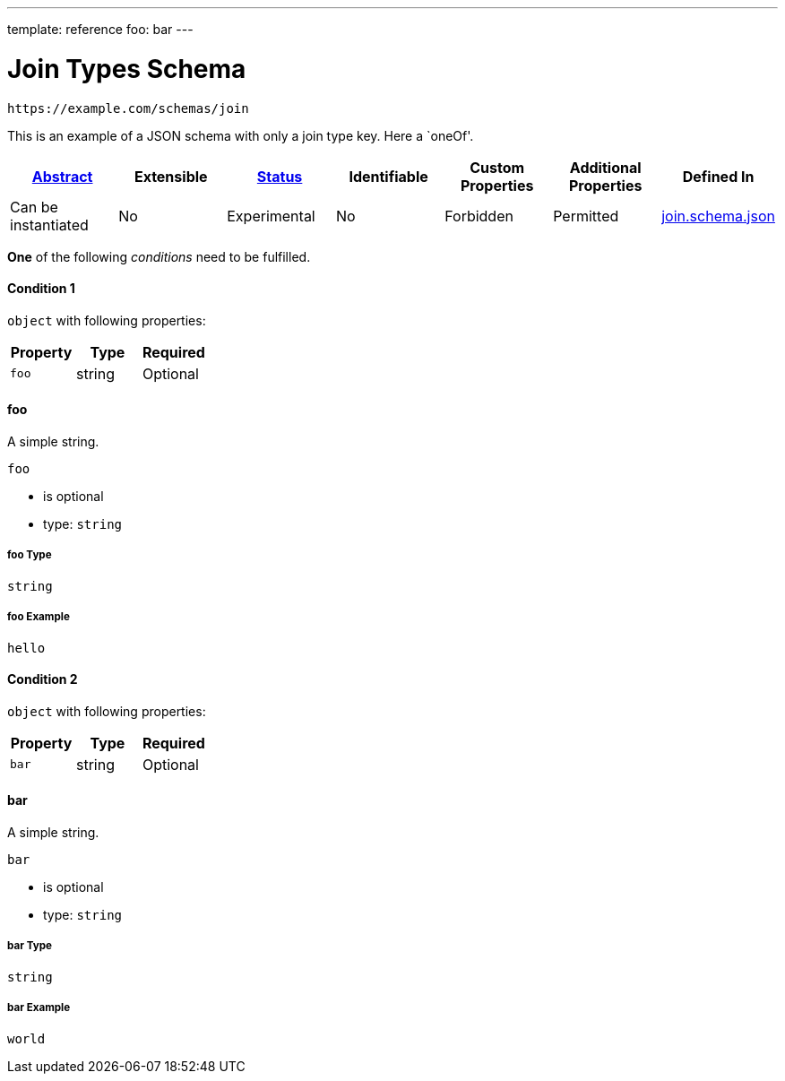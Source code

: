 ---
template: reference
foo: bar
---

= Join Types Schema

....
https://example.com/schemas/join
....

This is an example of a JSON schema with only a join type key. Here a `oneOf'.

|===
|link:../abstract.asciidoc[Abstract] |Extensible |link:../status.asciidoc[Status] |Identifiable |Custom Properties |Additional Properties |Defined In

|Can be instantiated
|No
|Experimental
|No
|Forbidden
|Permitted
|link:join.schema.json[join.schema.json]
|===

*One* of the following _conditions_ need to be fulfilled.

==== Condition 1

`object` with following properties:

|===
|Property |Type |Required

|`foo`
|string
|Optional
|===

==== foo

A simple string.

`foo`

* is optional
* type: `string`

===== foo Type

`string`

===== foo Example

[source,json]
----
hello
----

==== Condition 2

`object` with following properties:

|===
|Property |Type |Required

|`bar`
|string
|Optional
|===

==== bar

A simple string.

`bar`

* is optional
* type: `string`

===== bar Type

`string`

===== bar Example

[source,json]
----
world
----

